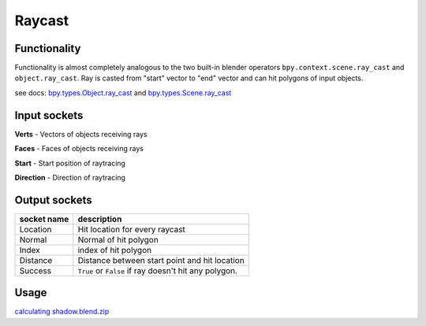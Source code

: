 Raycast
=======

Functionality
-------------

Functionality is almost completely analogous to the two built-in blender operators 
``bpy.context.scene.ray_cast`` and ``object.ray_cast``. 
Ray is casted from "start" vector to "end" vector and can hit polygons of input objects.

see docs: 
`bpy.types.Object.ray_cast <http://www.blender.org/documentation/blender_python_api_2_71_0/bpy.types.Object.html#bpy.types.Object.ray_cast>`_ and 
`bpy.types.Scene.ray_cast <http://www.blender.org/documentation/blender_python_api_2_71_0/bpy.types.Scene.html#bpy.types.Scene.ray_cast>`_


Input sockets
-------------

**Verts** - Vectors of objects receiving rays

**Faces** - Faces of objects receiving rays

**Start** - Start position of raytracing

**Direction** - Direction of raytracing

Output sockets
--------------

+------------------------+----------------------------------------------------------------------------------------+
| socket name            | description                                                                            |
+========================+========================================================================================+
| Location               | Hit location for every raycast                                                         |
+------------------------+----------------------------------------------------------------------------------------+
| Normal                 | Normal of hit polygon                                                                  |
+------------------------+----------------------------------------------------------------------------------------+
| Index                  | index of hit polygon                                                                   |
+------------------------+----------------------------------------------------------------------------------------+
| Distance               | Distance between start point and hit location                                          |
+------------------------+----------------------------------------------------------------------------------------+
| Success                | ``True`` or ``False`` if ray doesn't hit any polygon.                                  |
+------------------------+----------------------------------------------------------------------------------------+


Usage
-----

.. image:: https://user-images.githubusercontent.com/28003269/38853137-5a0b6e50-422d-11e8-97bc-8d5046387e25.png
.. image:: https://user-images.githubusercontent.com/28003269/38853349-08514386-422e-11e8-8444-72101d9b0ade.png
.. image:: https://user-images.githubusercontent.com/28003269/38853243-b2dc87a8-422d-11e8-96df-7d27735a5b67.gif

`calculating shadow.blend.zip <https://github.com/nortikin/sverchok/files/1918431/calculation.of.shadows_2018_04_17_06_58.zip>`_
